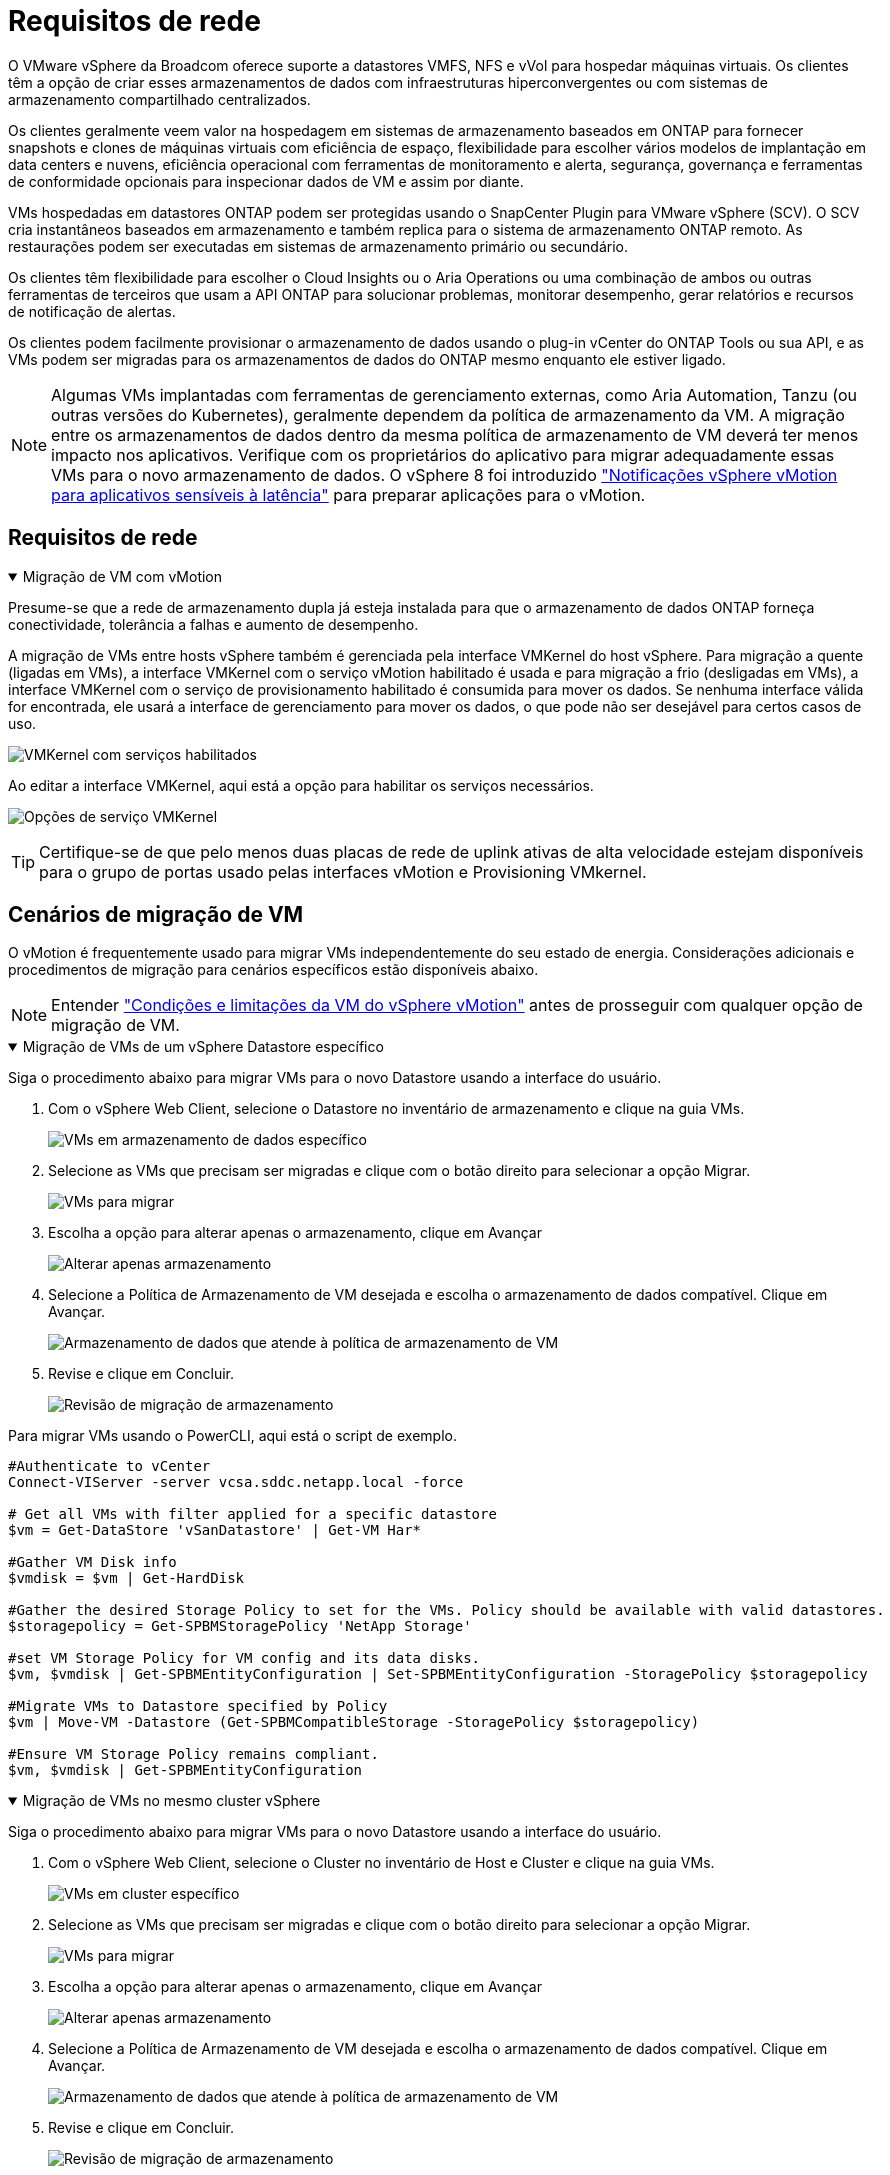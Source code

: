 = Requisitos de rede
:allow-uri-read: 


O VMware vSphere da Broadcom oferece suporte a datastores VMFS, NFS e vVol para hospedar máquinas virtuais.  Os clientes têm a opção de criar esses armazenamentos de dados com infraestruturas hiperconvergentes ou com sistemas de armazenamento compartilhado centralizados.

Os clientes geralmente veem valor na hospedagem em sistemas de armazenamento baseados em ONTAP para fornecer snapshots e clones de máquinas virtuais com eficiência de espaço, flexibilidade para escolher vários modelos de implantação em data centers e nuvens, eficiência operacional com ferramentas de monitoramento e alerta, segurança, governança e ferramentas de conformidade opcionais para inspecionar dados de VM e assim por diante.

VMs hospedadas em datastores ONTAP podem ser protegidas usando o SnapCenter Plugin para VMware vSphere (SCV).  O SCV cria instantâneos baseados em armazenamento e também replica para o sistema de armazenamento ONTAP remoto.  As restaurações podem ser executadas em sistemas de armazenamento primário ou secundário.

Os clientes têm flexibilidade para escolher o Cloud Insights ou o Aria Operations ou uma combinação de ambos ou outras ferramentas de terceiros que usam a API ONTAP para solucionar problemas, monitorar desempenho, gerar relatórios e recursos de notificação de alertas.

Os clientes podem facilmente provisionar o armazenamento de dados usando o plug-in vCenter do ONTAP Tools ou sua API, e as VMs podem ser migradas para os armazenamentos de dados do ONTAP mesmo enquanto ele estiver ligado.


NOTE: Algumas VMs implantadas com ferramentas de gerenciamento externas, como Aria Automation, Tanzu (ou outras versões do Kubernetes), geralmente dependem da política de armazenamento da VM.  A migração entre os armazenamentos de dados dentro da mesma política de armazenamento de VM deverá ter menos impacto nos aplicativos.  Verifique com os proprietários do aplicativo para migrar adequadamente essas VMs para o novo armazenamento de dados. O vSphere 8 foi introduzido https://techdocs.broadcom.com/us/en/vmware-cis/vsphere/vsphere/8-0/how-to-prepare-an-application-for-vsphere-vmotion.html#:~:text=vSphere%208.0%20introduces%20a%20notification,the%20necessary%20steps%20to%20prepare.["Notificações vSphere vMotion para aplicativos sensíveis à latência"] para preparar aplicações para o vMotion.



== Requisitos de rede

.Migração de VM com vMotion
[%collapsible%open]
====
Presume-se que a rede de armazenamento dupla já esteja instalada para que o armazenamento de dados ONTAP forneça conectividade, tolerância a falhas e aumento de desempenho.

A migração de VMs entre hosts vSphere também é gerenciada pela interface VMKernel do host vSphere.  Para migração a quente (ligadas em VMs), a interface VMKernel com o serviço vMotion habilitado é usada e para migração a frio (desligadas em VMs), a interface VMKernel com o serviço de provisionamento habilitado é consumida para mover os dados.  Se nenhuma interface válida for encontrada, ele usará a interface de gerenciamento para mover os dados, o que pode não ser desejável para certos casos de uso.

image:migrate-vms-to-ontap-002.png["VMKernel com serviços habilitados"]

Ao editar a interface VMKernel, aqui está a opção para habilitar os serviços necessários.

image:migrate-vms-to-ontap-001.png["Opções de serviço VMKernel"]


TIP: Certifique-se de que pelo menos duas placas de rede de uplink ativas de alta velocidade estejam disponíveis para o grupo de portas usado pelas interfaces vMotion e Provisioning VMkernel.

====


== Cenários de migração de VM

O vMotion é frequentemente usado para migrar VMs independentemente do seu estado de energia.  Considerações adicionais e procedimentos de migração para cenários específicos estão disponíveis abaixo.


NOTE: Entender https://techdocs.broadcom.com/us/en/vmware-cis/vsphere/vsphere/8-0/vcenter-and-host-management-8-0/migrating-virtual-machines-host-management/migration-with-vmotion-host-management/virtual-machine-conditions-and-limitation-for-vmotion-host-management.html["Condições e limitações da VM do vSphere vMotion"] antes de prosseguir com qualquer opção de migração de VM.

.Migração de VMs de um vSphere Datastore específico
[%collapsible%open]
====
Siga o procedimento abaixo para migrar VMs para o novo Datastore usando a interface do usuário.

. Com o vSphere Web Client, selecione o Datastore no inventário de armazenamento e clique na guia VMs.
+
image:migrate-vms-to-ontap-003.png["VMs em armazenamento de dados específico"]

. Selecione as VMs que precisam ser migradas e clique com o botão direito para selecionar a opção Migrar.
+
image:migrate-vms-to-ontap-004.png["VMs para migrar"]

. Escolha a opção para alterar apenas o armazenamento, clique em Avançar
+
image:migrate-vms-to-ontap-005.png["Alterar apenas armazenamento"]

. Selecione a Política de Armazenamento de VM desejada e escolha o armazenamento de dados compatível. Clique em Avançar.
+
image:migrate-vms-to-ontap-006.png["Armazenamento de dados que atende à política de armazenamento de VM"]

. Revise e clique em Concluir.
+
image:migrate-vms-to-ontap-007.png["Revisão de migração de armazenamento"]



Para migrar VMs usando o PowerCLI, aqui está o script de exemplo.

[source, powershell]
----
#Authenticate to vCenter
Connect-VIServer -server vcsa.sddc.netapp.local -force

# Get all VMs with filter applied for a specific datastore
$vm = Get-DataStore 'vSanDatastore' | Get-VM Har*

#Gather VM Disk info
$vmdisk = $vm | Get-HardDisk

#Gather the desired Storage Policy to set for the VMs. Policy should be available with valid datastores.
$storagepolicy = Get-SPBMStoragePolicy 'NetApp Storage'

#set VM Storage Policy for VM config and its data disks.
$vm, $vmdisk | Get-SPBMEntityConfiguration | Set-SPBMEntityConfiguration -StoragePolicy $storagepolicy

#Migrate VMs to Datastore specified by Policy
$vm | Move-VM -Datastore (Get-SPBMCompatibleStorage -StoragePolicy $storagepolicy)

#Ensure VM Storage Policy remains compliant.
$vm, $vmdisk | Get-SPBMEntityConfiguration
----
====
.Migração de VMs no mesmo cluster vSphere
[%collapsible%open]
====
Siga o procedimento abaixo para migrar VMs para o novo Datastore usando a interface do usuário.

. Com o vSphere Web Client, selecione o Cluster no inventário de Host e Cluster e clique na guia VMs.
+
image:migrate-vms-to-ontap-008.png["VMs em cluster específico"]

. Selecione as VMs que precisam ser migradas e clique com o botão direito para selecionar a opção Migrar.
+
image:migrate-vms-to-ontap-004.png["VMs para migrar"]

. Escolha a opção para alterar apenas o armazenamento, clique em Avançar
+
image:migrate-vms-to-ontap-005.png["Alterar apenas armazenamento"]

. Selecione a Política de Armazenamento de VM desejada e escolha o armazenamento de dados compatível. Clique em Avançar.
+
image:migrate-vms-to-ontap-006.png["Armazenamento de dados que atende à política de armazenamento de VM"]

. Revise e clique em Concluir.
+
image:migrate-vms-to-ontap-007.png["Revisão de migração de armazenamento"]



Para migrar VMs usando o PowerCLI, aqui está o script de exemplo.

[source, powershell]
----
#Authenticate to vCenter
Connect-VIServer -server vcsa.sddc.netapp.local -force

# Get all VMs with filter applied for a specific cluster
$vm = Get-Cluster 'vcf-m01-cl01' | Get-VM Aria*

#Gather VM Disk info
$vmdisk = $vm | Get-HardDisk

#Gather the desired Storage Policy to set for the VMs. Policy should be available with valid datastores.
$storagepolicy = Get-SPBMStoragePolicy 'NetApp Storage'

#set VM Storage Policy for VM config and its data disks.
$vm, $vmdisk | Get-SPBMEntityConfiguration | Set-SPBMEntityConfiguration -StoragePolicy $storagepolicy

#Migrate VMs to Datastore specified by Policy
$vm | Move-VM -Datastore (Get-SPBMCompatibleStorage -StoragePolicy $storagepolicy)

#Ensure VM Storage Policy remains compliant.
$vm, $vmdisk | Get-SPBMEntityConfiguration
----

TIP: Quando o Cluster de Datastore estiver em uso com DRS (Agendamento Dinâmico de Recursos) de armazenamento totalmente automatizado e ambos os datastores (origem e destino) forem do mesmo tipo (VMFS/NFS/vVol), mantenha ambos os datastores no mesmo cluster de armazenamento e migre as VMs do datastore de origem habilitando o modo de manutenção na origem.  A experiência será semelhante à forma como os hosts de computação são gerenciados para manutenção.

====
.Migração de VMs entre vários clusters vSphere
[%collapsible%open]
====

NOTE: Referir https://techdocs.broadcom.com/us/en/vmware-cis/vsphere/vsphere/8-0/vcenter-and-host-management-8-0/migrating-virtual-machines-host-management/cpu-compatibility-and-evc-host-management.html["Compatibilidade de CPU e compatibilidade aprimorada com vSphere vMotion"] quando os hosts de origem e de destino são de famílias ou modelos de CPU diferentes.

Siga o procedimento abaixo para migrar VMs para o novo Datastore usando a interface do usuário.

. Com o vSphere Web Client, selecione o Cluster no inventário de Host e Cluster e clique na guia VMs.
+
image:migrate-vms-to-ontap-008.png["VMs em cluster específico"]

. Selecione as VMs que precisam ser migradas e clique com o botão direito para selecionar a opção Migrar.
+
image:migrate-vms-to-ontap-004.png["VMs para migrar"]

. Escolha a opção para alterar o recurso de computação e armazenamento, clique em Avançar
+
image:migrate-vms-to-ontap-009.png["Alterar computação e armazenamento"]

. Navegue e escolha o cluster certo para migrar.
+
image:migrate-vms-to-ontap-012.png["Selecione o cluster de destino"]

. Selecione a Política de Armazenamento de VM desejada e escolha o armazenamento de dados compatível. Clique em Avançar.
+
image:migrate-vms-to-ontap-013.png["Armazenamento de dados que atende à política de armazenamento de VM"]

. Selecione a pasta VM para colocar as VMs de destino.
+
image:migrate-vms-to-ontap-014.png["Seleção da pasta da VM de destino"]

. Selecione o grupo de portas de destino.
+
image:migrate-vms-to-ontap-015.png["Seleção do grupo de portas de destino"]

. Revise e clique em Concluir.
+
image:migrate-vms-to-ontap-007.png["Revisão de migração de armazenamento"]



Para migrar VMs usando o PowerCLI, aqui está o script de exemplo.

[source, powershell]
----
#Authenticate to vCenter
Connect-VIServer -server vcsa.sddc.netapp.local -force

# Get all VMs with filter applied for a specific cluster
$vm = Get-Cluster 'vcf-m01-cl01' | Get-VM Aria*

#Gather VM Disk info
$vmdisk = $vm | Get-HardDisk

#Gather the desired Storage Policy to set for the VMs. Policy should be available with valid datastores.
$storagepolicy = Get-SPBMStoragePolicy 'NetApp Storage'

#set VM Storage Policy for VM config and its data disks.
$vm, $vmdisk | Get-SPBMEntityConfiguration | Set-SPBMEntityConfiguration -StoragePolicy $storagepolicy

#Migrate VMs to another cluster and Datastore specified by Policy
$vm | Move-VM -Destination (Get-Cluster 'Target Cluster') -Datastore (Get-SPBMCompatibleStorage -StoragePolicy $storagepolicy)

#When Portgroup is specific to each cluster, replace the above command with
$vm | Move-VM -Destination (Get-Cluster 'Target Cluster') -Datastore (Get-SPBMCompatibleStorage -StoragePolicy $storagepolicy) -PortGroup (Get-VirtualPortGroup 'VLAN 101')

#Ensure VM Storage Policy remains compliant.
$vm, $vmdisk | Get-SPBMEntityConfiguration
----
====
.Migração de VMs entre servidores vCenter no mesmo domínio SSO
[#vmotion-same-sso%collapsible%open]
====
Siga o procedimento abaixo para migrar VMs para o novo servidor vCenter listado na mesma interface do usuário do vSphere Client.


NOTE: Para requisitos adicionais, como versões de origem e destino do vCenter, etc., verifique https://techdocs.broadcom.com/us/en/vmware-cis/vsphere/vsphere/8-0/vcenter-and-host-management-8-0/migrating-virtual-machines-host-management/vmotion-across-vcenter-server-systems-host-management/requirements-for-migration-across-vcenter-servers-host-management.html["Documentação do vSphere sobre requisitos para vMotion entre instâncias do servidor vCenter"]

. Com o vSphere Web Client, selecione o Cluster no inventário de Host e Cluster e clique na guia VMs.
+
image:migrate-vms-to-ontap-008.png["VMs em cluster específico"]

. Selecione as VMs que precisam ser migradas e clique com o botão direito para selecionar a opção Migrar.
+
image:migrate-vms-to-ontap-004.png["VMs para migrar"]

. Escolha a opção para alterar o recurso de computação e armazenamento, clique em Avançar
+
image:migrate-vms-to-ontap-009.png["Alterar computação e armazenamento"]

. Selecione o cluster de destino no servidor vCenter de destino.
+
image:migrate-vms-to-ontap-012.png["Selecione o cluster de destino"]

. Selecione a Política de Armazenamento de VM desejada e escolha o armazenamento de dados compatível. Clique em Avançar.
+
image:migrate-vms-to-ontap-013.png["Armazenamento de dados que atende à política de armazenamento de VM"]

. Selecione a pasta VM para colocar as VMs de destino.
+
image:migrate-vms-to-ontap-014.png["Seleção da pasta da VM de destino"]

. Selecione o grupo de portas de destino.
+
image:migrate-vms-to-ontap-015.png["Seleção do grupo de portas de destino"]

. Revise as opções de migração e clique em Concluir.
+
image:migrate-vms-to-ontap-007.png["Revisão de migração de armazenamento"]



Para migrar VMs usando o PowerCLI, aqui está o script de exemplo.

[source, powershell]
----
#Authenticate to Source vCenter
$sourcevc = Connect-VIServer -server vcsa01.sddc.netapp.local -force
$targetvc = Connect-VIServer -server vcsa02.sddc.netapp.local -force

# Get all VMs with filter applied for a specific cluster
$vm = Get-Cluster 'vcf-m01-cl01'  -server $sourcevc| Get-VM Win*

#Gather the desired Storage Policy to set for the VMs. Policy should be available with valid datastores.
$storagepolicy = Get-SPBMStoragePolicy 'iSCSI' -server $targetvc

#Migrate VMs to target vCenter
$vm | Move-VM -Destination (Get-Cluster 'Target Cluster' -server $targetvc) -Datastore (Get-SPBMCompatibleStorage -StoragePolicy $storagepolicy -server $targetvc) -PortGroup (Get-VirtualPortGroup 'VLAN 101' -server $targetvc)

$targetvm = Get-Cluster 'Target Cluster' -server $targetvc | Get-VM Win*

#Gather VM Disk info
$targetvmdisk = $targetvm | Get-HardDisk

#set VM Storage Policy for VM config and its data disks.
$targetvm, $targetvmdisk | Get-SPBMEntityConfiguration | Set-SPBMEntityConfiguration -StoragePolicy $storagepolicy

#Ensure VM Storage Policy remains compliant.
$targetvm, $targetvmdisk | Get-SPBMEntityConfiguration
----
====
.Migração de VMs entre servidores vCenter em diferentes domínios SSO
[%collapsible%open]
====

NOTE: Este cenário pressupõe que haja comunicação entre os servidores vCenter.  Caso contrário, verifique o cenário de localização entre data centers listado abaixo.  Para pré-requisitos, verifique https://docs.vmware.com/en/VMware-vSphere/8.0/vsphere-vcenter-esxi-management/GUID-1960B6A6-59CD-4B34-8FE5-42C19EE8422A.html["Documentação do vSphere sobre Advanced Cross vCenter vMotion"]

Siga o procedimento abaixo para migrar VMs para diferentes servidores vCenter usando a interface do usuário.

. Com o vSphere Web Client, selecione o servidor vCenter de origem e clique na aba VMs.
+
image:migrate-vms-to-ontap-010.png["VMs no vCenter de origem"]

. Selecione as VMs que precisam ser migradas e clique com o botão direito para selecionar a opção Migrar.
+
image:migrate-vms-to-ontap-004.png["VMs para migrar"]

. Escolha a opção Exportação entre vCenter Servers, clique em Avançar
+
image:migrate-vms-to-ontap-011.png["Exportação entre vCenter Servers"]

+

TIP: A VM também pode ser importada do servidor vCenter de destino.  Para esse procedimento, verifique https://techdocs.broadcom.com/us/en/vmware-cis/vsphere/vsphere/8-0/vcenter-and-host-management-8-0/migrating-virtual-machines-host-management/vmotion-across-vcenter-server-systems-host-management/migrate-a-virtual-machine-from-an-external-vcenter-server-instance-host-management.html["Importar ou clonar uma máquina virtual com o Advanced Cross vCenter vMotion"]

. Forneça detalhes de credenciais do vCenter e clique em Login.
+
image:migrate-vms-to-ontap-023.png["Credenciais do vCenter"]

. Confirme e aceite a impressão digital do certificado SSL do servidor vCenter
+
image:migrate-vms-to-ontap-024.png["Impressão digital SSL"]

. Expanda o vCenter de destino e selecione o cluster de computação de destino.
+
image:migrate-vms-to-ontap-025.png["Selecione o cluster de computação de destino"]

. Selecione o armazenamento de dados de destino com base na Política de Armazenamento da VM.
+
image:migrate-vms-to-ontap-026.png["selecione o armazenamento de dados de destino"]

. Selecione a pasta da VM de destino.
+
image:migrate-vms-to-ontap-027.png["Selecione a pasta da VM de destino"]

. Selecione o grupo de portas da VM para cada mapeamento de placa de interface de rede.
+
image:migrate-vms-to-ontap-028.png["Selecione o grupo de portas de destino"]

. Revise e clique em Concluir para iniciar o vMotion nos servidores vCenter.
+
image:migrate-vms-to-ontap-029.png["Revisão da operação Cross vMotion"]



Para migrar VMs usando o PowerCLI, aqui está o script de exemplo.

[source, powershell]
----
#Authenticate to Source vCenter
$sourcevc = Connect-VIServer -server vcsa01.sddc.netapp.local -force
$targetvc = Connect-VIServer -server vcsa02.sddc.netapp.local -force

# Get all VMs with filter applied for a specific cluster
$vm = Get-Cluster 'Source Cluster'  -server $sourcevc| Get-VM Win*

#Gather the desired Storage Policy to set for the VMs. Policy should be available with valid datastores.
$storagepolicy = Get-SPBMStoragePolicy 'iSCSI' -server $targetvc

#Migrate VMs to target vCenter
$vm | Move-VM -Destination (Get-Cluster 'Target Cluster' -server $targetvc) -Datastore (Get-SPBMCompatibleStorage -StoragePolicy $storagepolicy -server $targetvc) -PortGroup (Get-VirtualPortGroup 'VLAN 101' -server $targetvc)

$targetvm = Get-Cluster 'Target Cluster' -server $targetvc | Get-VM Win*

#Gather VM Disk info
$targetvmdisk = $targetvm | Get-HardDisk

#set VM Storage Policy for VM config and its data disks.
$targetvm, $targetvmdisk | Get-SPBMEntityConfiguration | Set-SPBMEntityConfiguration -StoragePolicy $storagepolicy

#Ensure VM Storage Policy remains compliant.
$targetvm, $targetvmdisk | Get-SPBMEntityConfiguration
----
====
.Migração de VMs entre locais de datacenter
[%collapsible%open]
====
* Quando o tráfego da Camada 2 é estendido entre datacenters usando o NSX Federation ou outras opções, siga o procedimento para migrar VMs entre servidores vCenter.
* A HCX oferece vários https://techdocs.broadcom.com/us/en/vmware-cis/hcx/vmware-hcx/4-11/vmware-hcx-user-guide-4-11/migrating-virtual-machines-with-vmware-hcx/vmware-hcx-migration-types.html["tipos de migração"] incluindo Replication Assisted vMotion nos datacenters para mover a VM sem qualquer tempo de inatividade.
* https://docs.vmware.com/en/Site-Recovery-Manager/index.html["Gerenciador de Recuperação de Site (SRM)"]é normalmente destinado a fins de recuperação de desastres e também frequentemente usado para migração planejada utilizando replicação baseada em matriz de armazenamento.
* Uso de produtos de Proteção Contínua de Dados (CDP) https://techdocs.broadcom.com/us/en/vmware-cis/vsphere/vsphere/7-0/vsphere-storage-7-0/filtering-virtual-machine-i-o-in-vsphere/about-i-o-filters/classes-of-vaio-filters.html["API vSphere para E/S (VAIO)"] para interceptar os dados e enviar uma cópia para um local remoto para uma solução de RPO próxima de zero.
* Produtos de backup e recuperação também podem ser utilizados.  Mas muitas vezes resulta em um RTO mais longo.
* https://docs.netapp.com/us-en/bluexp-disaster-recovery/get-started/dr-intro.html["Recuperação de Desastres BlueXP como Serviço (DRaaS)"]utiliza replicação baseada em matriz de armazenamento e automatiza determinadas tarefas para recuperar as VMs no site de destino.


====
.Migração de VMs em ambiente de nuvem híbrida
[%collapsible%open]
====
* https://techdocs.broadcom.com/us/en/vmware-cis/cloud/vmware-cloud/cloud/vmware-cloud-gateway-administration/about-hybrid-linked-mode.html["Configurar o Modo Híbrido Vinculado"]e siga o procedimento delink:#vmotion-same-sso["Migração de VMs entre servidores vCenter no mesmo domínio SSO"]
* A HCX oferece vários https://docs.vmware.com/en/VMware-HCX/4.8/hcx-user-guide/GUID-8A31731C-AA28-4714-9C23-D9E924DBB666.html["tipos de migração"] incluindo Replication Assisted vMotion nos datacenters para mover a VM enquanto ela estiver ligada.
+
** link:https://docs.netapp.com/us-en/netapp-solutions-cloud/vmware/vmw-aws-vmc-migrate-hcx.html["TR 4942: Migrar cargas de trabalho para o armazenamento de dados FSx ONTAP usando VMware HCX"^]
** link:https://docs.netapp.com/us-en/netapp-solutions-cloud/vmware/vmw-azure-avs-migrate-hcx.html["TR-4940: Migrar cargas de trabalho para o repositório de dados do Azure NetApp Files usando o VMware HCX - Guia de início rápido"^]
** link:https://docs.netapp.com/us-en/netapp-solutions-cloud/vmware/vmw-gcp-gcve-migrate-hcx.html["Migrar cargas de trabalho para o armazenamento de dados do Google Cloud NetApp Volumes no Google Cloud VMware Engine usando o VMware HCX - Guia de início rápido"^]


* https://docs.netapp.com/us-en/bluexp-disaster-recovery/get-started/dr-intro.html["Recuperação de Desastres BlueXP como Serviço (DRaaS)"]utiliza replicação baseada em matriz de armazenamento e automatiza determinadas tarefas para recuperar as VMs no site de destino.
* Com produtos de Proteção Contínua de Dados (CDP) suportados que usam https://techdocs.broadcom.com/us/en/vmware-cis/vsphere/vsphere/7-0/vsphere-storage-7-0/filtering-virtual-machine-i-o-in-vsphere/about-i-o-filters/classes-of-vaio-filters.html["API vSphere para E/S (VAIO)"] para interceptar os dados e enviar uma cópia para um local remoto para uma solução de RPO próxima de zero.



TIP: Quando a VM de origem reside no armazenamento de dados vVol do bloco, ela pode ser replicada com o SnapMirror para o Amazon FSx ONTAP ou Cloud Volumes ONTAP (CVO) em outros provedores de nuvem compatíveis e consumida como volume iSCSI com VMs nativas da nuvem.

====


== Cenários de migração de modelo de VM

Os modelos de VM podem ser gerenciados pelo vCenter Server ou por uma biblioteca de conteúdo.  Distribuição de modelos de VM, modelos OVF e OVA, outros tipos de arquivos são gerenciados publicando-os na biblioteca de conteúdo local e bibliotecas de conteúdo remotas podem assiná-los.

* Os modelos de VM armazenados no inventário do vCenter podem ser convertidos em VM e usar as opções de migração de VM.
* Modelos OVF e OVA, outros tipos de arquivos armazenados na biblioteca de conteúdo podem ser clonados para outras bibliotecas de conteúdo.
* Os modelos de VM da biblioteca de conteúdo podem ser hospedados em qualquer armazenamento de dados e precisam ser adicionados à nova biblioteca de conteúdo.


.Migração de modelos de VM hospedados no armazenamento de dados
[%collapsible%open]
====
. No vSphere Web Client, clique com o botão direito do mouse no modelo de VM na visualização da pasta VM e Modelos e selecione a opção para converter para VM.
+
image:migrate-vms-to-ontap-016.png["Converter modelo de VM em VM"]

. Após a conversão como VM, siga as opções de migração de VM.


====
.Clone de itens da Biblioteca de Conteúdo
[%collapsible%open]
====
. No vSphere Web Client, selecione Bibliotecas de conteúdo
+
image:migrate-vms-to-ontap-017.png["Seleção da Biblioteca de Conteúdo"]

. Selecione a biblioteca de conteúdo na qual o item que você deseja clonar
. Clique com o botão direito do mouse no item e clique em Clonar Item.
+
image:migrate-vms-to-ontap-018.png["Clonar item da biblioteca de conteúdo"]

+

WARNING: Se estiver usando o menu de ação, certifique-se de que o objeto de destino correto esteja listado para executar a ação.

. Selecione a biblioteca de conteúdo de destino e clique em OK.
+
image:migrate-vms-to-ontap-019.png["Seleção da biblioteca de conteúdo de destino"]

. Valide se o item está disponível na biblioteca de conteúdo de destino.
+
image:migrate-vms-to-ontap-020.png["Verificação do item clone"]



Aqui está o script de exemplo do PowerCLI para copiar os itens da biblioteca de conteúdo CL01 para CL02.

[source, powershell]
----
#Authenticate to vCenter Server(s)
$sourcevc = Connect-VIServer -server 'vcenter01.domain' -force
$targetvc = Connect-VIServer -server 'vcenter02.domain' -force

#Copy content library items from source vCenter content library CL01 to target vCenter content library CL02.
Get-ContentLibaryItem -ContentLibary (Get-ContentLibary 'CL01' -Server $sourcevc) | Where-Object { $_.ItemType -ne 'vm-template' } | Copy-ContentLibaryItem -ContentLibrary (Get-ContentLibary 'CL02' -Server $targetvc)
----
====
.Adicionando VM como modelos na biblioteca de conteúdo
[%collapsible%open]
====
. No vSphere Web Client, selecione a VM e clique com o botão direito para escolher Clonar como modelo na biblioteca
+
image:migrate-vms-to-ontap-021.png["Clone de VM como modelo na biblioteca"]

+

TIP: Quando o modelo de VM é selecionado para clonar na biblioteca, ele só pode ser armazenado como modelo OVF e OVA e não como modelo de VM.

. Confirme se o tipo de modelo está selecionado como Modelo de VM e siga as instruções do assistente para concluir a operação.
+
image:migrate-vms-to-ontap-022.png["Seleção do tipo de modelo"]

+

NOTE: Para obter detalhes adicionais sobre modelos de VM na biblioteca de conteúdo, verifique https://techdocs.broadcom.com/us/en/vmware-cis/vsphere/vsphere/8-0/vsphere-virtual-machine-administration-guide-8-0.html["Guia de administração de VM do vSphere"]



====


== Casos de uso

.Migração de sistemas de armazenamento de terceiros (incluindo vSAN) para datastores ONTAP .
[%collapsible%open]
====
* Com base em onde o armazenamento de dados ONTAP é provisionado, escolha as opções de migração de VM acima.


====
.Migração da versão anterior para a versão mais recente do vSphere.
[%collapsible%open]
====
* Se a atualização local não for possível, você pode criar um novo ambiente e usar as opções de migração acima.
+

TIP: Na opção de migração entre vCenter, importe do destino se a opção de exportação não estiver disponível na origem.  Para esse procedimento, verifiquelink:https://techdocs.broadcom.com/us/en/vmware-cis/vsphere/vsphere/8-0/vcenter-and-host-management-8-0/migrating-virtual-machines-host-management/vmotion-across-vcenter-server-systems-host-management/migrate-a-virtual-machine-from-an-external-vcenter-server-instance-host-management.html["Importar ou clonar uma máquina virtual com o Advanced Cross vCenter vMotion"]



====
.Migração para o domínio de carga de trabalho do VCF.
[%collapsible%open]
====
* Migre VMs de cada cluster do vSphere para o domínio de carga de trabalho de destino.
+

NOTE: Para permitir a comunicação de rede com VMs existentes em outros clusters no vCenter de origem, estenda o segmento NSX adicionando os hosts vSphere do vCenter de origem à zona de transporte ou use a ponte L2 na borda para permitir a comunicação L2 na VLAN.  Verifique a documentação do NSX https://techdocs.broadcom.com/us/en/vmware-cis/nsx/vmware-nsx/4-2/administration-guide/segments/edge-bridging-extending-overlay-segments-to-vlan/configure-an-edge-vm-for-bridging.html["Configurar uma VM de borda para ponte"]



====


== Recursos adicionais

* https://techdocs.broadcom.com/us/en/vmware-cis/vsphere/vsphere/8-0/vcenter-and-host-management-8-0/migrating-virtual-machines-host-management.html["Migração de Máquina Virtual vSphere"]
* https://techdocs.broadcom.com/us/en/vmware-cis/vsphere/vsphere/8-0/vcenter-and-host-management-8-0/migrating-virtual-machines-host-management/migration-with-vmotion-host-management.html["Migrando máquinas virtuais com o vSphere vMotion"]
* https://techdocs.broadcom.com/us/en/vmware-cis/nsx/vmware-nsx/4-2/administration-guide/managing-nsx-t-in-multiple-locations/nsx-t-federation/networking-topologies-in-nsx-federation/tier-0-in-federation.html["Configurações de gateway de nível 0 na NSX Federation"]
* https://techdocs.broadcom.com/us/en/vmware-cis/hcx/vmware-hcx/4-11/vmware-hcx-user-guide-4-11.html["Guia do usuário do HCX 4.8"]
* https://techdocs.broadcom.com/us/en/vmware-cis/live-recovery.html["Documentação do VMware Live Recovery"]
* https://docs.netapp.com/us-en/bluexp-disaster-recovery/get-started/dr-intro.html["BlueXP disaster recovery para VMware"]

